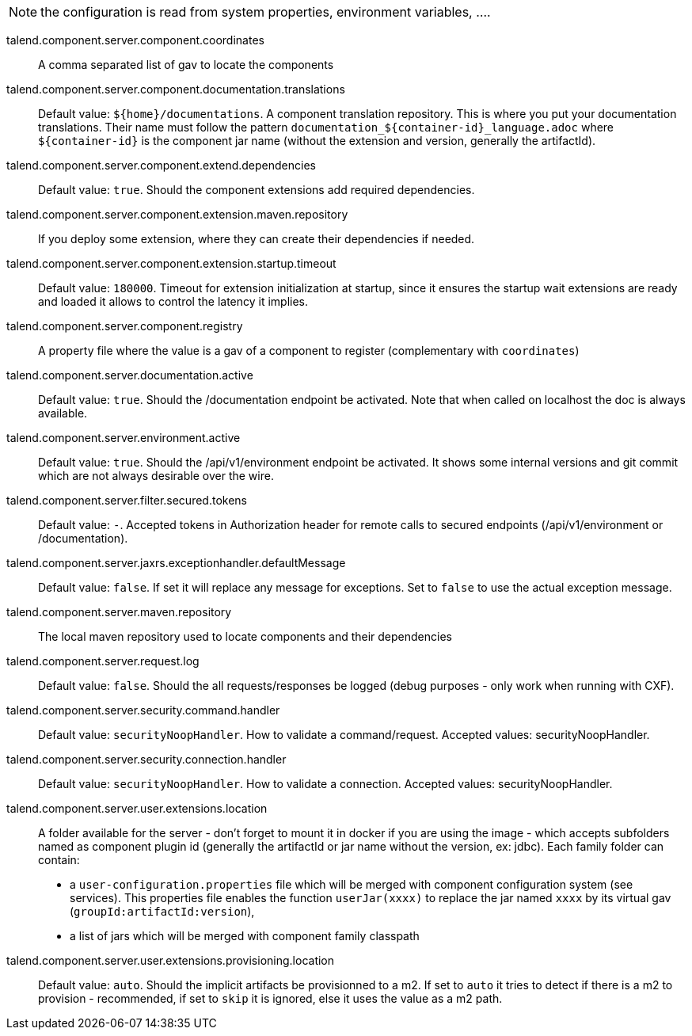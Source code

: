 
NOTE: the configuration is read from system properties, environment variables, ....

talend.component.server.component.coordinates:: A comma separated list of gav to locate the components
talend.component.server.component.documentation.translations:: Default value: `${home}/documentations`. A component translation repository. This is where you put your documentation translations. Their name must follow the pattern `documentation_${container-id}_language.adoc` where `${container-id}` is the component jar name (without the extension and version, generally the artifactId).
talend.component.server.component.extend.dependencies:: Default value: `true`. Should the component extensions add required dependencies.
talend.component.server.component.extension.maven.repository:: If you deploy some extension, where they can create their dependencies if needed.
talend.component.server.component.extension.startup.timeout:: Default value: `180000`. Timeout for extension initialization at startup, since it ensures the startup wait extensions are ready and loaded it allows to control the latency it implies.
talend.component.server.component.registry:: A property file where the value is a gav of a component to register (complementary with `coordinates`)
talend.component.server.documentation.active:: Default value: `true`. Should the /documentation endpoint be activated. Note that when called on localhost the doc is always available.
talend.component.server.environment.active:: Default value: `true`. Should the /api/v1/environment endpoint be activated. It shows some internal versions and git commit which are not always desirable over the wire.
talend.component.server.filter.secured.tokens:: Default value: `-`. Accepted tokens in Authorization header for remote calls to secured endpoints (/api/v1/environment or /documentation).
talend.component.server.jaxrs.exceptionhandler.defaultMessage:: Default value: `false`. If set it will replace any message for exceptions. Set to `false` to use the actual exception message.
talend.component.server.maven.repository:: The local maven repository used to locate components and their dependencies
talend.component.server.request.log:: Default value: `false`. Should the all requests/responses be logged (debug purposes - only work when running with CXF).
talend.component.server.security.command.handler:: Default value: `securityNoopHandler`. How to validate a command/request. Accepted values: securityNoopHandler.
talend.component.server.security.connection.handler:: Default value: `securityNoopHandler`. How to validate a connection. Accepted values: securityNoopHandler.
talend.component.server.user.extensions.location:: A folder available for the server - don't forget to mount it in docker if you are using the image - which accepts subfolders named as component plugin id (generally the artifactId or jar name without the version, ex: jdbc). Each family folder can contain:

- a `user-configuration.properties` file which will be merged with component configuration system (see services). This properties file enables the function `userJar(xxxx)` to replace the jar named `xxxx` by its virtual gav (`groupId:artifactId:version`),
- a list of jars which will be merged with component family classpath

talend.component.server.user.extensions.provisioning.location:: Default value: `auto`. Should the implicit artifacts be provisionned to a m2. If set to `auto` it tries to detect if there is a m2 to provision - recommended, if set to `skip` it is ignored, else it uses the value as a m2 path.

